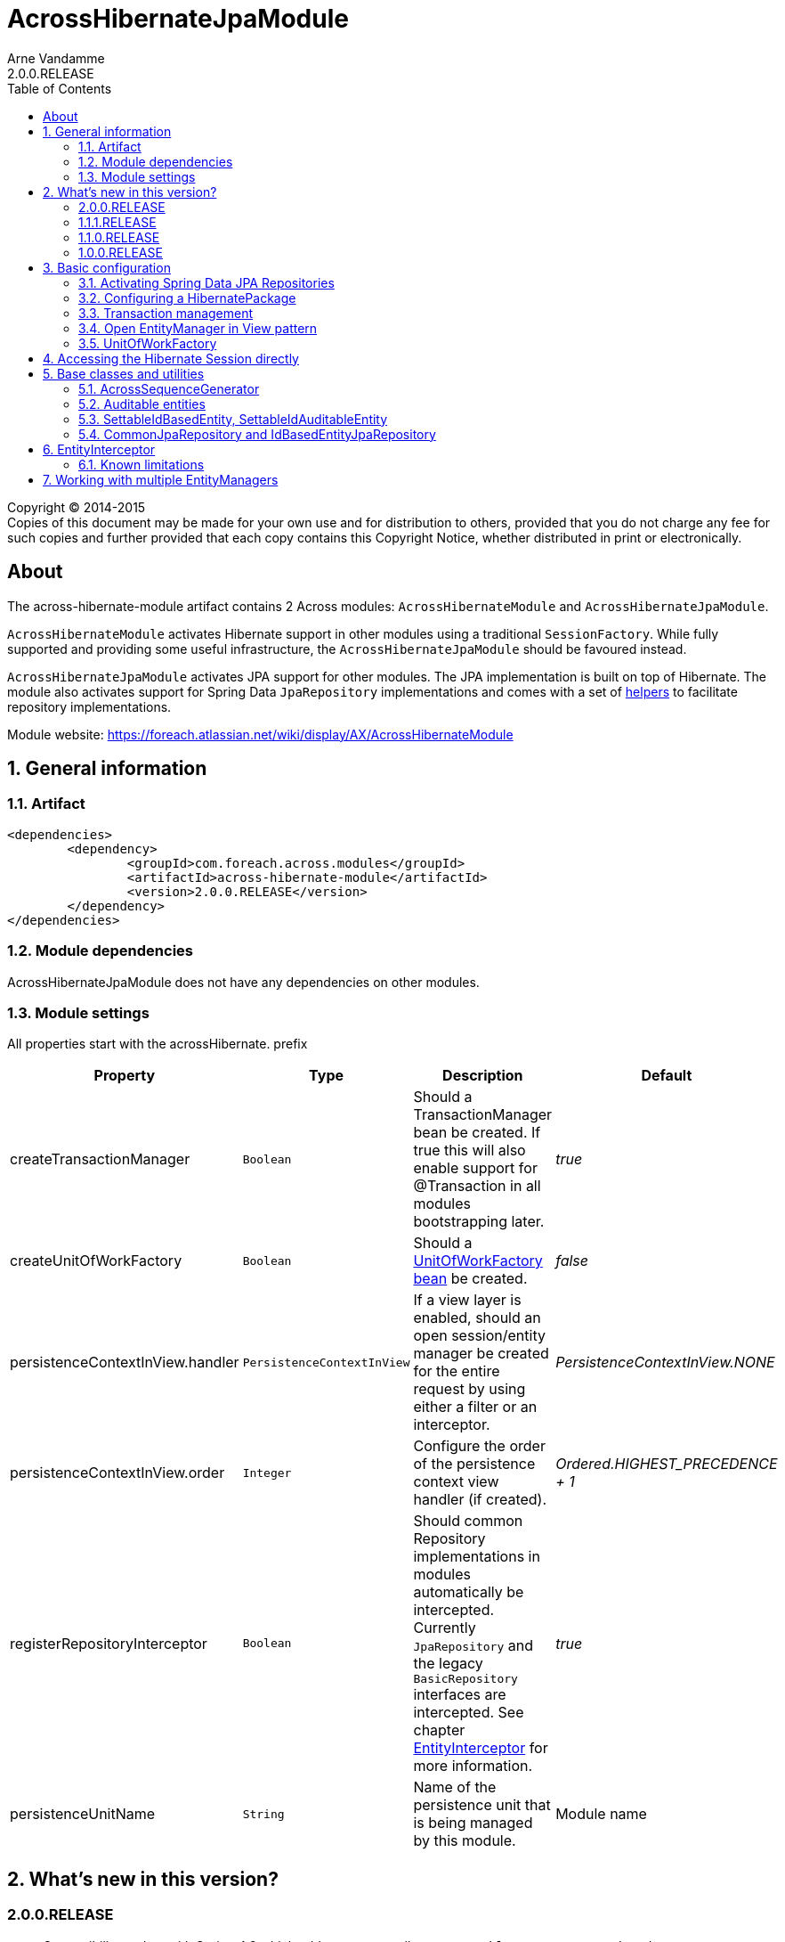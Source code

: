 = AcrossHibernateJpaModule
Arne Vandamme
2.0.0.RELEASE
:toc: left
:sectanchors:
:module-version: 2.0.0.RELEASE
:module-name: AcrossHibernateJpaModule
:module-artifact: across-hibernate-module
:module-url: https://foreach.atlassian.net/wiki/display/AX/AcrossHibernateModule

[copyright,verbatim]
--
Copyright (C) 2014-2015 +
[small]#Copies of this document may be made for your own use and for distribution to others, provided that you do not charge any fee for such copies and further provided that each copy contains this Copyright Notice, whether distributed in print or electronically.#
--

[abstract]
== About
The {module-artifact} artifact contains 2 Across modules: `AcrossHibernateModule` and `AcrossHibernateJpaModule`.

`AcrossHibernateModule` activates Hibernate support in other modules using a traditional `SessionFactory`.
While fully supported and providing some useful infrastructure, the `AcrossHibernateJpaModule` should be favoured instead.

`AcrossHibernateJpaModule` activates JPA support for other modules.
The JPA implementation is built on top of Hibernate.
The module also activates support for Spring Data `JpaRepository` implementations and comes with a set of <<base-classes,helpers>> to facilitate repository implementations.

Module website: {module-url}

:numbered:
== General information

=== Artifact
[source,xml,indent=0]
[subs="verbatim,quotes,attributes"]
----
	<dependencies>
		<dependency>
			<groupId>com.foreach.across.modules</groupId>
			<artifactId>{module-artifact}</artifactId>
			<version>{module-version}</version>
		</dependency>
	</dependencies>
----

=== Module dependencies
{module-name} does not have any dependencies on other modules.

=== Module settings
All properties start with the acrossHibernate. prefix

|===
|Property |Type |Description |Default

|createTransactionManager
|`Boolean`
|Should a TransactionManager bean be created.  If true this will also enable support for @Transaction in all modules bootstrapping later.
|_true_

|createUnitOfWorkFactory
|`Boolean`
|Should a <<unitofworkfactory,UnitOfWorkFactory bean>> be created.
|_false_

|persistenceContextInView.handler
|`PersistenceContextInView`
|If a view layer is enabled, should an open session/entity manager be created for the entire request by using either a filter or an interceptor.
|_PersistenceContextInView.NONE_

|persistenceContextInView.order
|`Integer`
|Configure the order of the persistence context view handler (if created).
|_Ordered.HIGHEST_PRECEDENCE + 1_

|registerRepositoryInterceptor
|`Boolean`
|Should common Repository implementations in modules automatically be intercepted. Currently `JpaRepository` and the legacy
`BasicRepository` interfaces are intercepted.  See chapter <<EntityInterceptor>> for more information.
|_true_

|persistenceUnitName
|`String`
|Name of the persistence unit that is being managed by this module.
|Module name

|
|===

== What's new in this version?
:numbered!:

=== 2.0.0.RELEASE
* Compatibility update with Spring 4.2 which adds two new attributes to `@EnableAcrossJpaRepositories`.
* `<<EntityInterceptor>>` calls will now run in the same transaction as the repository methods, if no outer transaction is active yet, a new one will be created

=== 1.1.1.RELEASE
* most settings are now configurable through properties with Spring configuration metadata support
* the <<HibernatePackage,hibernate package>> can now be configured adding a `HibernatePackageConfigurer` via `@ModuleConfiguration`

=== 1.1.0.RELEASE
Major addition of the new `AcrossHibernateJpaModule` as a replacement for the legacy `AcrossHibernateModule`.

* JPA and Spring Data repositories support
* `AuditableSchemaInstaller` refactored to support multiple tables
* Addition of a `HibernateSessionHolder` bean to facilitate migration to the JPA module

=== 1.0.0.RELEASE
Initial public release available on http://search.maven.org/[Maven central].

:numbered:
== Basic configuration
The {module-name} builds a JPA `EntityManager` for a Persistence Unit with the same name, using Hibernate as the implementation engine.
Other modules can configure mappings in the `EntityManager` by adding them to the <<HibernatePackage,HibernatePackage>> that this module handles.
Unless otherwise specified, the {module-name} will create its own `PlatformTransactionManager` and enable transaction management support in other modules.
If Spring Data JPA repositories are being used, this module also allows the possibility of <<EntityInterceptor,intercepting CRUD operations>>.

NOTE: Configuring default Hibernate configuration properties can be done on the {module-name} instance.

=== Activating Spring Data JPA Repositories
Use *`@EnableAcrossJpaRepositories`* in your modules to generate JPA repositories based on the {module-name}.
The custom annotation provides useful default values that will link to the right `PlatformTransactionManager` and will enable <<EntityInterceptor,entity intercepting>>.

See the annotation source code for the custom defaults that are being used.

[[HibernatePackage]]
=== Configuring a HibernatePackage
{module-name} creates a `HibernatePackage` with the same name as the module itself - also the name of the JPA Persistence Unit.
This package determines the mapping context that is available in the `EntityManager`.
When bootstrapping, the {module-name} will delegate configuration to all `HibernatePackageConfigurer` beans found.
Consuming modules should inject an implementation into the Hibernate module using `@ModuleConfiguration`.

NOTE: If the same configurer class is injected into multiple modules, the package name can be used as a discriminator.

.Example code implementing a HibernatePackageConfigurer
[source,java,indent=0]
[subs="verbatim,quotes,attributes"]
----
@ModuleConfiguration(AcrossHibernateJpaModule.NAME)
public class UserEntitiesConfiguration implements HibernatePackageConfigurer
{
	@Override
	public void configureHibernatePackage( HibernatePackageRegistry hibernatePackage ) {
		hibernatePackage.addPackageToScan( "com.foreach.across.modules.user.business" );
	}
}
----

=== Transaction management
By default the {module-name} will create a new `PlatformTransactionManager` and will enable transaction management support in other modules.
The `PlatformTransactionManager` bean created and exposed is named *jpaTransactionManager* (available as `HibernateJpaConfiguration.TRANSACTION_MANAGER`).

Transaction manager creation can be controlled by setting the *acrossHibernate.transactionManager* property.

=== Open EntityManager in View pattern
If AcrossWebModule is present and the *acrossHibernate.persistenceContextInView.handler* property is set, the {module-name} will automatically register either a `OpenEntityManagerInViewFilter` or a `OpenEntityManagerInViewInterceptor` bean for the `EntityManager`.
In case of a `HandlerInterceptor` the order can be modified through the *acrossHibernate.persistenceContextInView.order* property.

[[unitofworkfactory]]
=== UnitOfWorkFactory
Usually the use of the Open EntityManager in View pattern and `@Transaction` annotations will suffice for simple use cases.
If however you want to manually demarcate `EntityManager` scope in your code, you can also expose a `UnitOfWorkFactory` bean.
A `UnitOfWorkFactory` allows you to easily execute a Unit of Work, code that should run in a single session.

The creation of a `UnitOfWorkFactory` is controlled through the *acrossHibernate.unitOfWorkFactory* property.
The default `UnitOfWorkFactory` only manages the `EntityManager` of the module itself.
In case of a <<multiple-modules,multi-module>> setup, you can manually create a composite using the `CompositeUnitOfWorkFactory`.

== Accessing the Hibernate Session directly
Accessing the Hibernate `Session` directly can be done through the utility methods of the exposed `HibernateSessionHolder` bean.

[[base-classes]]
== Base classes and utilities
In addition to the bean infrastructure, this module also provides a set of base classes and general helpers to build a persistent domain model.

=== AcrossSequenceGenerator
This is a `TableGenerator` that works cross-database and can be used to work with preset, negative id values.
Uses the `ACROSS_SEQUENCES` table created by the `AcrossSequencesInstaller` from Across core package.

[source,java,indent=0]
[subs="verbatim,quotes,attributes"]
----
	@Id
	@GeneratedValue(generator = "seq_mm_myentity_id")
	@GenericGenerator(
			name = "seq_mm_myentity_id",
			strategy = AcrossSequenceGenerator.STRATEGY,
			parameters = {
					@org.hibernate.annotations.Parameter(name = "sequenceName", value = "seq_mm_myentity_id"),
					@org.hibernate.annotations.Parameter(name = "allocationSize", value = "10")
			}
	)
	private Long id;
----

=== Auditable entities

Any entity that implements the `Auditable<String>` interface will get auditing information set on every save or update.
`AuditableEntity` is a `@MappedSuperClass` that implements the `Auditable<String>` interface.
It adds auditing related columns: creation and last modification information (timestamp and principal).

==== AuditableSchemaInstaller

The `AuditableSchemaInstaller` is a base installer class that can easily be used to add the relevant auditing columns to multiple tables.

.Example entity with Auditable properties added
[source,java,indent=0]
[subs="verbatim,quotes,attributes"]
----

@Entity
@Table(name = "customers")
public class Customer extends SettableIdAuditableEntity<Customer>
{
	@Id
	private Long id;

	@Column(name = "customerName")
	private String customerName;

}
----

.Equivalent AuditableSchemaInstaller to add the auditing columns in database
[source,java,indent=0]
[subs="verbatim,quotes,attributes"]
----
@Order(2)
@Installer(description = "Adds auditable columns to specific tables", version = 1)
public class MyAuditableInstaller extends AuditableSchemaInstaller
{
	@Override
	protected Collection<String> getTableNames() {
		return Collections.singleton( "customers" );
	}
}
----

Note the use of `@Order(2)` which might be necessary to ensure that your `AuditableSchemaInstaller` is run *after* running your base schema installer.

After starting your application, Across will automatically add the following columns to your entities:

|===
|Column |Type |Description |Default

|created_by
|`String`
|The name of the principal that was creating the entity
|

|created_date
|`Date`
|The time at which the object was created
|

|modified_by
|`String`
|The name of the principal that was modifying the entity
|

|modified_date
|`Date`
|The time at which the object was modified
|

|
|===

=== SettableIdBasedEntity, SettableIdAuditableEntity
Base entity classes allowing an id to be set before persisting, using the `newEntityId` property.
The `SettableIdAuditableEntity` extension will automatically have auditing information updated when `SpringSecurityModule` is active and entity intercepting is enabled (default).

The `SettableIdBasedEntity` also implements common interfaces like `IdBasedEntity`, `Persistable` and `EntityWithDto`.
These are used by many other standard modules to automatically hookup functionality.
The base implementation is sufficient for many common use cases.

.Minimal implementation of SettableIdAuditableEntity
[source,java,indent=0]
[subs="verbatim,quotes,attributes"]
----
	@Entity
    @Table(name = "acl_entity")
    public class MyEntity extends SettableIdAuditableEntity<MyEntity>
    {
    	@Id
    	@GeneratedValue(generator = "seq_mm_myentity.id")
    	@GenericGenerator(
    			name = "seq_mm_myentity",
    			strategy = AcrossSequenceGenerator.STRATEGY,
    			parameters = {
    					@org.hibernate.annotations.Parameter(name = "sequenceName", value = "seq_mm_myentity"),
    					@org.hibernate.annotations.Parameter(name = "allocationSize", value = "1")
    			}
    	)
    	private Long id;

    	@Override
    	public Long getId() {
    		return id;
    	}

    	@Override
    	public void setId( Long id ) {
    		this.id = id;
    	}
    }
----

=== CommonJpaRepository and IdBasedEntityJpaRepository
Shortcut interfaces to reduce code repetition.
`CommonJpaRepository` extends the basic `JpaRepository` with the `JpaSpecificationExecutor` interface.
`IdBasedEntityJpaRepository` is the extension tailored to `SettableIdBasedEntity` implementations that use a `Long` as id type.

Using these interfaces will ensure repository integration with other modules (for example `EntityModule`).

[[EntityInterceptor]]
== EntityInterceptor
By default `JpaRepository` and `BasicRepository` interfaces have their `save` and `delete` methods intercepted.
Any module can then provide an `EntityInterceptor` bean that executes code before or after the entity state is being updated.
Note that the `EntityInterceptor` listens to the repository calls and does not take into account when the actual session flushing happens (which might be at a later point in time).

All beans implementing `EntityInterceptor` will automatically be detected after their owning module has bootstrapped.
All regular Across bean ordering options apply to entity interceptors.
If you are interested in only implementing part of the `EntityInterceptor` interface you can use the `EntityInterceptorAdapter`.

.Example EntityInterceptor implementation
[source,java,indent=0]
[subs="verbatim,quotes,attributes"]
----
	public class MyInterceptor extends EntityInterceptorAdapter<MyEntity>
    {
    	@Override
    	public boolean handles( Class<?> entityClass ) {
    		return MyEntity.class.equals( entityClass );
    	}

    	@Override
    	public void afterCreate( MyEntity entity ) {
    		System.out.println( "A new entity has just been created!" );
    	}
    }
----

WARNING: Entity intercepting of Spring data JPA Repositories is only activated if they were created using the custom `EntityInterceptingJpaRepositoryFactoryBean`.
If you did not activate JPA repositories using the specific `@EnableAcrossJpaRepositories`, you might have to specify the factory bean class manually.

=== Known limitations
==== Persistable entities only
Currently `JpaRepository` methods are only intercepted if they manage a `Persistable` entity.
Reason for this is the use of the `isNew` method to determine a create or update event.
Entities extending `SettableIdBasedEntity` automatically implement the required interface.

==== Transactional behaviour
The `EntityInterceptor` calls happen in the same transaction as the repository method.
If no outer transaction is busy yet, a new one will be created that wraps calls like `beforeCreate`, `afterCreate` and the repository method.
The transaction manager used is the transaction manager declared in the `@EnableAcrossJpaRepositories` definition.

==== Custom save/delete methods and recursive calls
The `JpaRepositoryInterceptor` implementation used intercepts only the known `JpaRepository` methods.
If for some reason you decide to create your own save or delete methods, these will not be intercepted.

Likewise calling any `save` or `delete` method from within the repository will not trigger them to be intercepted.
This is due to the standard proxy behaviour.

[[multiple-modules]]
== Working with multiple EntityManagers
The {module-name} represents a single `EntityManager` attached to a single datasource.
If you require multiple `EntityManager` instances you can use the {module-name} as the base for a new module.
Things to consider when doing so:

* replace the default `ApplicationContextConfigurer` so it loads the same configuration as the original {module-name}
* the name of your module will be the name of the `HibernatePackage` it configures
* transform the exposed beans to avoid conflicts (or make them primary)

.Custom module building a JPA HibernatePackage
[source,java,indent=0]
[subs="verbatim,quotes,attributes"]
----
public class MyJpaEntityManagerModule extends AcrossHibernateJpaModule {
    public MyJpaEntityManagerModule( DataSource mmeDataSource ) {
        super( mmeDataSource );

		// change some properties
        setProperty( MmeCoreConnectorModuleSettings.REGISTER_REPOSITORY_INTERCEPTOR, false );
        setProperty( MmeCoreConnectorModuleSettings.CREATE_UNITOFWORK_FACTORY, true );
        setProperty( MmeCoreConnectorModuleSettings.PERSISTENCE_CONTEXT_VIEW_HANDLER, PersistenceContextInView.FILTER );

        // ensure transaction manager is named myCustomJpaTransactionManager
		setExposeTransformer( new BeanPrefixingTransformer( "myCustom" ) );
    }

    @Override
    protected void registerDefaultApplicationContextConfigurers( Set<ApplicationContextConfigurer> contextConfigurers ) {
        contextConfigurers.add(
                new ComponentScanConfigurer( AcrossHibernateJpaModule.class.getPackage().getName() + ".config" )
        );
    }
}
----

